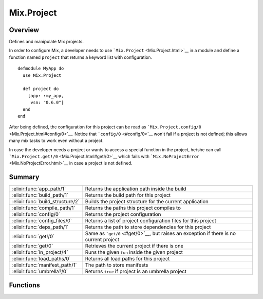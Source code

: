 Mix.Project
==============================================================

.. elixir:module:: Mix.Project

   :mtype: 

Overview
--------

Defines and manipulate Mix projects.

In order to configure Mix, a developer needs to use
```Mix.Project`` <Mix.Project.html>`__ in a module and define a function
named ``project`` that returns a keyword list with configuration.

::

    defmodule MyApp do
      use Mix.Project

      def project do
        [app: :my_app,
         vsn: "0.6.0"]
      end
    end

After being defined, the configuration for this project can be read as
```Mix.Project.config/0`` <Mix.Project.html#config/0>`__. Notice that
```config/0`` <#config/0>`__ won't fail if a project is not defined;
this allows many mix tasks to work even without a project.

In case the developer needs a project or wants to access a special
function in the project, he/she can call
```Mix.Project.get!/0`` <Mix.Project.html#get!/0>`__ which fails with
```Mix.NoProjectError`` <Mix.NoProjectError.html>`__ in case a project
is not defined.





Summary
-------

================================ =
:elixir:func:`app_path/1`        Returns the application path inside the build 

:elixir:func:`build_path/1`      Returns the build path for this project 

:elixir:func:`build_structure/2` Builds the project structure for the current application 

:elixir:func:`compile_path/1`    Returns the paths this project compiles to 

:elixir:func:`config/0`          Returns the project configuration 

:elixir:func:`config_files/0`    Returns a list of project configuration files for this project 

:elixir:func:`deps_path/1`       Returns the path to store dependencies for this project 

:elixir:func:`get!/0`            Same as ```get/0`` <#get/0>`__, but raises an exception if there is no current project 

:elixir:func:`get/0`             Retrieves the current project if there is one 

:elixir:func:`in_project/4`      Runs the given ``fun`` inside the given project 

:elixir:func:`load_paths/0`      Returns all load paths for this project 

:elixir:func:`manifest_path/1`   The path to store manifests 

:elixir:func:`umbrella?/0`       Returns ``true`` if project is an umbrella project 
================================ =





Functions
---------

.. elixir:function:: Mix.Project.app_path/1
   :sig: app_path(config \\ config())


   
   Returns the application path inside the build.
   
   The returned path will be expanded.
   
   **Examples**
   
   ::
   
       Mix.Project.app_path
       #=> "/path/to/project/_build/shared/lib/app"
   
   
   

.. elixir:function:: Mix.Project.build_path/1
   :sig: build_path(config \\ config())


   
   Returns the build path for this project.
   
   The returned path will be expanded.
   
   **Examples**
   
   ::
   
       Mix.Project.build_path
       #=> "/path/to/project/_build/shared"
   
   If :build\_per\_environment is set to true (the default), it will create
   a new build per environment:
   
   ::
   
       Mix.env
       #=> :dev
       Mix.Project.build_path
       #=> "/path/to/project/_build/dev"
   
   
   

.. elixir:function:: Mix.Project.build_structure/2
   :sig: build_structure(config \\ config(), opts \\ [])


   
   Builds the project structure for the current application.
   
   **Options**
   
   -  ``:symlink_ebin`` - Symlink ebin instead of copying it
   
   
   

.. elixir:function:: Mix.Project.compile_path/1
   :sig: compile_path(config \\ config())


   
   Returns the paths this project compiles to.
   
   The returned path will be expanded.
   
   **Examples**
   
   ::
   
       Mix.Project.compile_path
       #=> "/path/to/project/_build/shared/lib/app/priv"
   
   
   

.. elixir:function:: Mix.Project.config/0
   :sig: config()


   
   Returns the project configuration.
   
   If there is no project defined, it still returns a keyword list with
   default values. This allows many mix tasks to work without the need for
   an underlying project.
   
   Note this configuration is cached once the project is pushed into the
   stack. Calling it multiple times won't cause it to be recomputed.
   
   Do not use ``Mix.Project.config`` to rely on runtime configuration. Use
   it only to configure aspects of your project (like compilation
   directories) and not your application runtime.
   
   

.. elixir:function:: Mix.Project.config_files/0
   :sig: config_files()


   
   Returns a list of project configuration files for this project.
   
   This function is usually used in compilation tasks to trigger a full
   recompilation whenever such configuration files change.
   
   By default it includes the mix.exs file, the lock manifest and all
   config files in the ``config`` directory.
   
   

.. elixir:function:: Mix.Project.deps_path/1
   :sig: deps_path(config \\ config())


   
   Returns the path to store dependencies for this project.
   
   The returned path will be expanded.
   
   **Examples**
   
   ::
   
       Mix.Project.deps_path
       #=> "/path/to/project/deps"
   
   
   

.. elixir:function:: Mix.Project.get/0
   :sig: get()


   
   Retrieves the current project if there is one.
   
   Otherwise ``nil`` is returned. It may happen in cases there is no
   mixfile in the current directory.
   
   If you expect a project to be defined, i.e. it is a requirement of the
   current task, you should call ```get!/0`` <#get!/0>`__ instead.
   
   

.. elixir:function:: Mix.Project.get!/0
   :sig: get!()


   
   Same as ```get/0`` <#get/0>`__, but raises an exception if there is no
   current project.
   
   This is usually called by tasks that need additional functions on the
   project to be defined. Since such tasks usually depend on a project
   being defined, this function raises
   ```Mix.NoProjectError`` <Mix.NoProjectError.html>`__ in case no project
   is available.
   
   

.. elixir:function:: Mix.Project.in_project/4
   :sig: in_project(app, path, post_config \\ [], fun)


   
   Runs the given ``fun`` inside the given project.
   
   This function changes the current working directory and loads the
   project at the given directory onto the project stack.
   
   A ``post_config`` can be passed that will be merged into the project
   configuration.
   
   

.. elixir:function:: Mix.Project.load_paths/0
   :sig: load_paths()


   
   Returns all load paths for this project.
   
   

.. elixir:function:: Mix.Project.manifest_path/1
   :sig: manifest_path(config \\ config())


   
   The path to store manifests.
   
   By default they are stored in the app path inside the build directory
   but it may be changed in future releases.
   
   The returned path will be expanded.
   
   **Examples**
   
   ::
   
       Mix.Project.manifest_path
       #=> "/path/to/project/_build/shared/lib/app"
   
   
   

.. elixir:function:: Mix.Project.umbrella?/0
   :sig: umbrella?()


   
   Returns ``true`` if project is an umbrella project.
   
   







